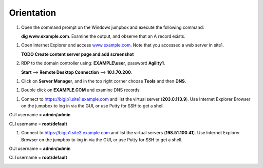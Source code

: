 ############################################
Orientation
############################################

#. Open the command prompt on the Windows jumpbox and execute the following command:

   **dig www.example.com**. Examine the output, and observe that an A record exists.

.. image:: ./images/dig_www.example.com_static.png
  :width: 800

#. Open Internet Explorer and access `www.example.com <https://www.example.com>`__. Note that you accessed a web server in site1.
   
   **TODO Create content server page and add screenshot**

#. RDP to the domain controller using: **EXAMPLE\\user**, password **Agility1**.
   
   **Start** –> **Remote Desktop Connection** –> **10.1.70.200**.

.. image:: ./images/start-rdp-dco1.png
  :width: 800

   .. image:: ./images/logon_screen.png
  :width: 800
   
#. Click on **Server Manager**, and in the top right corner choose **Tools** and then **DNS**.

.. image:: ./images/AD_tools.png
  :width: 800

#. Double click on **EXAMPLE.COM** and examine DNS records.

.. image:: ./images/DNS_Manager.png
  :width: 800

.. image:: ./images/www_properties.png
  :width: 800

#. Connect to https://bigip1.site1.example.com and list the virtual server (**203.0.113.9**).
   Use Internet Explorer Browser on the jumpbox to log in via the GUI, or use Putty for SSH to get a shell.

GUI username = **admin/admin**

CLI username = **root/default**

.. image:: ./images/bigip1.site1_virtuals.png
  :width: 800

#. Connect to https://bigip1.site2.example.com and list the virtual servers (**198.51.100.41**).
   Use Internet Explorer Browser on the jumpbox to log in via the GUI, or use Putty for SSH to get a shell.

GUI username = **admin/admin**

CLI username = **root/default**

.. image:: ./images/bigip1.site2_virtuals.png
  :width: 800
